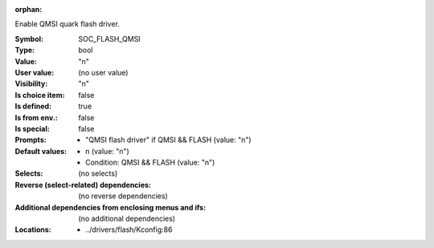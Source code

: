 :orphan:

.. title:: SOC_FLASH_QMSI

.. option:: CONFIG_SOC_FLASH_QMSI:
.. _CONFIG_SOC_FLASH_QMSI:

Enable QMSI quark flash driver.



:Symbol:           SOC_FLASH_QMSI
:Type:             bool
:Value:            "n"
:User value:       (no user value)
:Visibility:       "n"
:Is choice item:   false
:Is defined:       true
:Is from env.:     false
:Is special:       false
:Prompts:

 *  "QMSI flash driver" if QMSI && FLASH (value: "n")
:Default values:

 *  n (value: "n")
 *   Condition: QMSI && FLASH (value: "n")
:Selects:
 (no selects)
:Reverse (select-related) dependencies:
 (no reverse dependencies)
:Additional dependencies from enclosing menus and ifs:
 (no additional dependencies)
:Locations:
 * ../drivers/flash/Kconfig:86